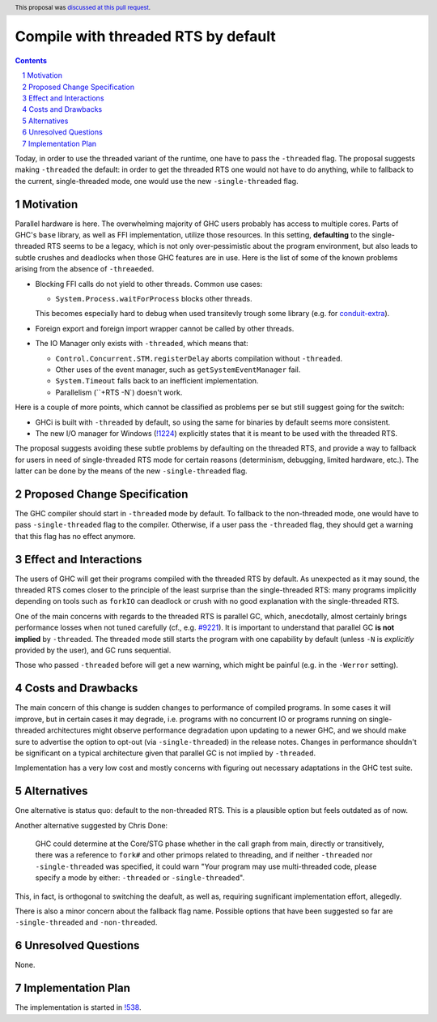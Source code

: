 Compile with threaded RTS by default
==============

.. proposal-number:: <blank>
.. trac-ticket:: 16126
.. implemented::
.. highlight:: haskell
.. header:: This proposal was `discussed at this pull request <https://github.com/ghc-proposals/ghc-proposals/pull/240>`_.
.. sectnum::
.. contents::

Today, in order to use the threaded variant of the runtime, one have to pass the ``-threaded`` flag. The proposal suggests making ``-threaded`` the default: in order to get the threaded RTS one would not have to do anything, while to fallback to the current, single-threaded mode, one would use the new ``-single-threaded`` flag.


Motivation
------------

Parallel hardware is here. The overwhelming majority of GHC users probably has access to multiple cores. Parts of GHC's ``base`` library, as well as FFI implementation, utilize those resources. In this setting, **defaulting** to the single-threaded RTS seems to be a legacy, which is not only over-pessimistic about the program environment, but also leads to subtle crushes and deadlocks when those GHC features are in use. Here is the list of some of the known problems arising from the absence of ``-threaeded``.

* Blocking FFI calls do not yield to other threads. Common use cases:

  * ``System.Process.waitForProcess`` blocks other threads. 
  
  This becomes especially hard to debug when used transitevly trough some library (e.g. for `conduit-extra <https://github.com/nh2/sourceProcessWithStreams-nonthreaded-problem>`_).

* Foreign export and foreign import wrapper cannot be called by other threads.

* The IO Manager only exists with ``-threaded``, which means that:

  * ``Control.Concurrent.STM.registerDelay`` aborts compilation without ``-threaded``.
  * Other uses of the event manager, such as ``getSystemEventManager`` fail.
  * ``System.Timeout`` falls back to an inefficient implementation.
  * Parallelism (``+RTS -N`) doesn't work.

Here is a couple of more points, which cannot be classified as problems per se but still suggest going for the switch:

* GHCi is built with ``-threaded`` by default, so using the same for binaries by default seems more consistent.

* The new I/O manager for Windows (`!1224 <https://gitlab.haskell.org/ghc/ghc/merge_requests/1224>`_) explicitly states that it is meant to be used with the threaded RTS.

The proposal suggests avoiding these subtle problems by defaulting on the threaded RTS, and provide a way to fallback for users in need of single-threaded RTS mode for certain reasons (determinism, debugging, limited hardware, etc.). The latter can be done by the means of the new ``-single-threaded`` flag.


Proposed Change Specification
-----------------------------

The GHC compiler should start in ``-threaded`` mode by default. To fallback to the non-threaded mode, one would have to pass ``-single-threaded`` flag to the compiler. Otherwise, if a user pass the ``-threaded`` flag, they should get a warning that this flag has no effect anymore.


Effect and Interactions
-----------------------

The users of GHC will get their programs compiled with the threaded RTS by default. As unexpected as it may sound, the threaded RTS comes closer to the principle of the least surprise than the single-threaded RTS: many programs implicitly depending on tools such as ``forkIO`` can deadlock or crush with no good explanation with the single-threaded RTS. 

One of the main concerns with regards to the threaded RTS is parallel GC, which, anecdotally, almost certainly brings performance losses when not tuned carefully (cf., e.g. `#9221 <https://gitlab.haskell.org/ghc/ghc/issues/9221>`_). It is important to understand that parallel GC **is not implied** by ``-threaded``. The threaded mode still starts the program with one capability by default (unless ``-N`` is *explicitly* provided by the user), and GC runs sequential.

Those who passed ``-threaded`` before will get a new warning, which might be painful (e.g. in the ``-Werror`` setting).


Costs and Drawbacks
-------------------

The main concern of this change is sudden changes to performance of compiled programs. In some cases it will improve, but in certain cases it may degrade, i.e. programs with no concurrent IO or programs running on single-threaded architectures might observe performance degradation upon updating to a newer GHC, and we should make sure to advertise the option to opt-out (via ``-single-threaded``) in the release notes. Changes in performance shouldn't be significant on a typical architecture given that parallel GC is not implied by ``-threaded``.

Implementation has a very low cost and mostly concerns with figuring out necessary adaptations in the GHC test suite.


Alternatives
------------

One alternative is status quo: default to the non-threaded RTS. This is a plausible option but feels outdated as of now.

Another alternative suggested by Chris Done:

    GHC could determine at the Core/STG phase whether in the call graph from main, directly or transitively, there was a reference to ``fork#`` and other primops related to threading, and if neither ``-threaded`` nor ``-single-threaded`` was specified, it could warn "Your program may use multi-threaded code, please specify a mode by either: ``-threaded`` or ``-single-threaded``".

This, in fact, is orthogonal to switching the deafult, as well as, requiring sugnificant implementation effort, allegedly.

There is also a minor concern about the fallback flag name. Possible options that have been suggested so far are ``-single-threaded`` and ``-non-threaded``.


Unresolved Questions
--------------------
None.


Implementation Plan
-------------------

The implementation is started in `!538 <https://gitlab.haskell.org/ghc/ghc/merge_requests/538>`_.

